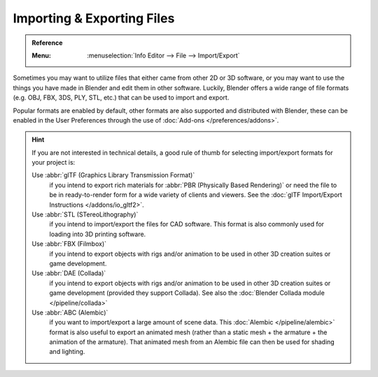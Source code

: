 .. _bpy.ops.export:
.. _bpy.ops.import:

***************************
Importing & Exporting Files
***************************

.. admonition:: Reference
   :class: refbox

   :Menu:      :menuselection:`Info Editor --> File --> Import/Export`

Sometimes you may want to utilize files that either came from other 2D or 3D software,
or you may want to use the things you have made in Blender and edit them in other software.
Luckily, Blender offers a wide range of file formats (e.g. OBJ, FBX, 3DS, PLY, STL, etc.)
that can be used to import and export.

Popular formats are enabled by default, other formats are also supported and distributed with Blender,
these can be enabled in the User Preferences through the use of :doc:`Add-ons </preferences/addons>`.

.. hint::

   If you are not interested in technical details,
   a good rule of thumb for selecting import/export formats for your project is:


   Use :abbr:`glTF (Graphics Library Transmission Format)`
      if you intend to export rich materials for :abbr:`PBR (Physically Based Rendering)`
      or need the file to be in ready-to-render form for a wide variety of clients and viewers.
      See the :doc:`glTF Import/Export Instructions </addons/io_gltf2>`.
   Use :abbr:`STL (STereoLithography)`
      if you intend to import/export the files for CAD software.
      This format is also commonly used for loading into 3D printing software.
   Use :abbr:`FBX (Filmbox)`
      if you intend to export objects with rigs and/or animation
      to be used in other 3D creation suites or game development.
   Use :abbr:`DAE (Collada)`
      if you intend to export objects with rigs and/or animation
      to be used in other 3D creation suites or game development (provided they support Collada).
      See also the :doc:`Blender Collada module </pipeline/collada>`
   Use :abbr:`ABC (Alembic)`
      if you want to import/export a large amount of scene data.
      This :doc:`Alembic </pipeline/alembic>` format is also useful to export an animated mesh
      (rather than a static mesh + the armature + the animation of the armature).
      That animated mesh from an Alembic file can then be used for shading and lighting.

.. seealso::

   More information on the add-ons to import/export these file types can be found :ref:`here <addons-io>`.
